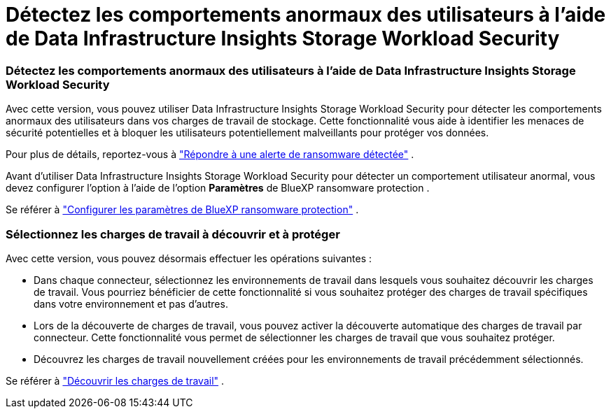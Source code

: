 = Détectez les comportements anormaux des utilisateurs à l'aide de Data Infrastructure Insights Storage Workload Security
:allow-uri-read: 




=== Détectez les comportements anormaux des utilisateurs à l'aide de Data Infrastructure Insights Storage Workload Security

Avec cette version, vous pouvez utiliser Data Infrastructure Insights Storage Workload Security pour détecter les comportements anormaux des utilisateurs dans vos charges de travail de stockage.  Cette fonctionnalité vous aide à identifier les menaces de sécurité potentielles et à bloquer les utilisateurs potentiellement malveillants pour protéger vos données.

Pour plus de détails, reportez-vous à https://docs.netapp.com/us-en/data-services-ransomware-resilience/rp-use-alert.html["Répondre à une alerte de ransomware détectée"] .

Avant d'utiliser Data Infrastructure Insights Storage Workload Security pour détecter un comportement utilisateur anormal, vous devez configurer l'option à l'aide de l'option *Paramètres* de BlueXP ransomware protection .

Se référer à https://docs.netapp.com/us-en/data-services-ransomware-resilience/rp-use-settings.html["Configurer les paramètres de BlueXP ransomware protection"] .



=== Sélectionnez les charges de travail à découvrir et à protéger

Avec cette version, vous pouvez désormais effectuer les opérations suivantes :

* Dans chaque connecteur, sélectionnez les environnements de travail dans lesquels vous souhaitez découvrir les charges de travail.  Vous pourriez bénéficier de cette fonctionnalité si vous souhaitez protéger des charges de travail spécifiques dans votre environnement et pas d’autres.
* Lors de la découverte de charges de travail, vous pouvez activer la découverte automatique des charges de travail par connecteur.  Cette fonctionnalité vous permet de sélectionner les charges de travail que vous souhaitez protéger.
* Découvrez les charges de travail nouvellement créées pour les environnements de travail précédemment sélectionnés.


Se référer à https://docs.netapp.com/us-en/data-services-ransomware-resilience/rp-start-discover.html["Découvrir les charges de travail"] .
